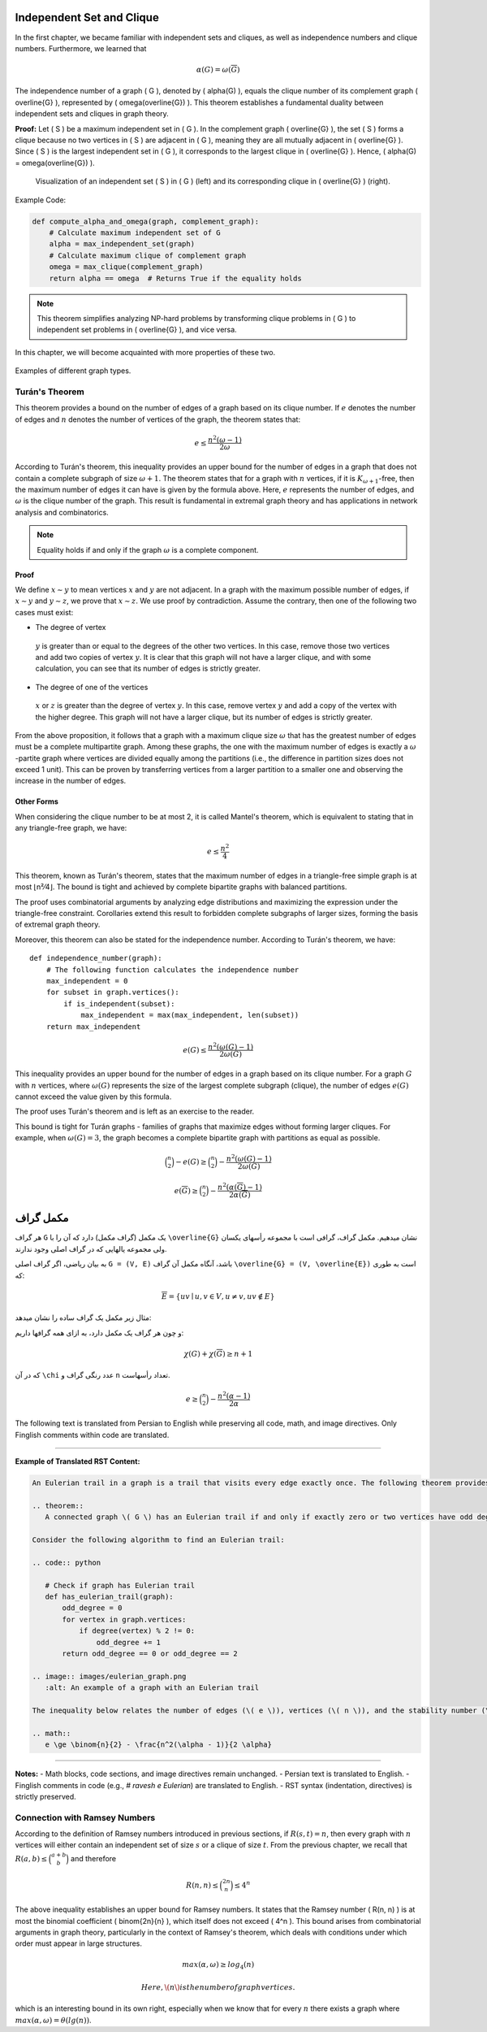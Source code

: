 Independent Set and Clique
====================

In the first chapter, we became familiar with independent sets and cliques, as well as independence numbers and clique numbers. Furthermore,
we learned that

.. rst-class:: aligned

.. math::
 \alpha(G) = \omega(\overline{G})

The independence number of a graph \( G \), denoted by \( \alpha(G) \), equals the clique number of its complement graph \( \overline{G} \), represented by \( \omega(\overline{G}) \). This theorem establishes a fundamental duality between independent sets and cliques in graph theory.

**Proof:**  
Let \( S \) be a maximum independent set in \( G \). In the complement graph \( \overline{G} \), the set \( S \) forms a clique because no two vertices in \( S \) are adjacent in \( G \), meaning they are all mutually adjacent in \( \overline{G} \). Since \( S \) is the largest independent set in \( G \), it corresponds to the largest clique in \( \overline{G} \). Hence, \( \alpha(G) = \omega(\overline{G}) \).  

.. figure:: images/complement-graph.png
   :alt: Independent set in G as a clique in its complement
   :width: 300px

   Visualization of an independent set \( S \) in \( G \) (left) and its corresponding clique in \( \overline{G} \) (right).

Example Code:

.. code:: python

   def compute_alpha_and_omega(graph, complement_graph):
       # Calculate maximum independent set of G
       alpha = max_independent_set(graph)
       # Calculate maximum clique of complement graph
       omega = max_clique(complement_graph)
       return alpha == omega  # Returns True if the equality holds

.. note::
   This theorem simplifies analyzing NP-hard problems by transforming clique problems in \( G \) to independent set problems in \( \overline{G} \), and vice versa.

.. rst-class:: chapter

In this chapter, we will become acquainted with more properties of these two.

.. code-block:: cpp
   :linenos:

   // Create adjacency list
   vector<vector<int>> adj(n);
   for (auto &edge : edges) {
       int u = edge[0];
       int v = edge[1];
       adj[u].push_back(v);
       adj[v].push_back(u); // Add edge to the graph
   }

.. figure:: /images/graph_types.png
   :width: 300px
   :align: center
   :alt: Graph classification

   Examples of different graph types.

Turán's Theorem
---------------
This theorem provides a bound on the number of edges of a graph based on its clique number. If  
:math:`e`  
denotes the number of edges and  
:math:`n`  
denotes the number of vertices of the graph,  
the theorem states that:

.. math::
 e \le \frac{n^2(\omega - 1)}{2 \omega}

According to Turán's theorem, this inequality provides an upper bound for the number of edges in a graph that does not contain a complete subgraph of size :math:`\omega + 1`. The theorem states that for a graph with :math:`n` vertices, if it is :math:`K_{\omega+1}`-free, then the maximum number of edges it can have is given by the formula above. Here, :math:`e` represents the number of edges, and :math:`\omega` is the clique number of the graph. This result is fundamental in extremal graph theory and has applications in network analysis and combinatorics.

.. note::

   Equality holds if and only if the graph :math:`\omega` is a complete component.

Proof
~~~~~
We define
:math:`x \sim y`
to mean vertices
:math:`x`
and
:math:`y`
are not adjacent. In a graph with the maximum possible number of edges, if
:math:`x \sim y`
and
:math:`y \sim z`,
we prove that
:math:`x \sim z`.
We use proof by contradiction. Assume the contrary, then one of the following two cases must exist:

* The degree of vertex
 :math:`y`
 is greater than or equal to the degrees of the other two vertices. In this case, remove those two vertices and
 add two copies of vertex
 :math:`y`.
 It is clear that this graph will not have a larger clique, and with some calculation, you can see that its number of edges is strictly greater.
* The degree of one of the vertices
 :math:`x`
 or
 :math:`z`
 is greater than the degree of vertex
 :math:`y`.
 In this case, remove vertex
 :math:`y`
 and add a copy of the vertex with the higher degree. This graph will not have a larger clique, but its number of edges is strictly greater.

From the above proposition, it follows that a graph with a maximum clique size
:math:`\omega`
that has the greatest number of edges must be a complete multipartite graph. Among these graphs, the one with the maximum number of edges is exactly a
:math:`\omega`
-partite graph where vertices are divided equally among the partitions (i.e., the difference in partition sizes does not exceed 1 unit). This can be proven by transferring vertices from a larger partition to a smaller one and observing the increase in the number of edges.

.. rst-class:: center

Other Forms
~~~~~~~~~~~~~~~~
When considering the clique number to be at most 2, it is called Mantel's theorem, which is equivalent to stating that in any triangle-free graph, we have:

.. math::
 e \le \frac{n^2}{4}

This theorem, known as Turán's theorem, states that the maximum number of edges in a triangle-free simple graph is at most ⌊n²⁄4⌋. The bound is tight and achieved by complete bipartite graphs with balanced partitions. 

The proof uses combinatorial arguments by analyzing edge distributions and maximizing the expression under the triangle-free constraint. Corollaries extend this result to forbidden complete subgraphs of larger sizes, forming the basis of extremal graph theory.

Moreover, this theorem can also be stated for the independence number. According to Turán's theorem, we have::

  def independence_number(graph):
      # The following function calculates the independence number
      max_independent = 0
      for subset in graph.vertices():
          if is_independent(subset):
              max_independent = max(max_independent, len(subset))
      return max_independent

.. image:: images/turan_graph.png
   :align: center

.. math::
 e(G) \le \frac{n^2(\omega(G) - 1)}{2 \omega(G)}

This inequality provides an upper bound for the number of edges in a graph based on its clique number. For a graph :math:`G` with :math:`n` vertices, where :math:`\omega(G)` represents the size of the largest complete subgraph (clique), the number of edges :math:`e(G)` cannot exceed the value given by this formula.  

The proof uses Turán's theorem and is left as an exercise to the reader.  

.. code-block:: python  
   :linenos:  
   
   # Check edge count against Turán's bound  
   def verify_turan_bound(n, omega, edge_count):  
       upper_bound = (n**2 * (omega - 1)) / (2 * omega)  
       return edge_count <= upper_bound  

.. image:: /images/turan_graph_example.png  
   :width: 300px  
   :alt: Example graph demonstrating Turán's theorem  

This bound is tight for Turán graphs - families of graphs that maximize edges without forming larger cliques. For example, when :math:`\omega(G)=3`, the graph becomes a complete bipartite graph with partitions as equal as possible.

.. math::
 \binom{n}{2} - e(G) \ge \binom{n}{2} - \frac{n^2(\omega(G) - 1)}{2 \omega(G)}

.. math::
 e(\overline{G}) \ge \binom{n}{2} - \frac{n^2(\alpha(\overline{G}) - 1)}{2 \alpha(\overline{G})}

.. graph-complement:

مکمل گراف
============

هر گراف ``G`` یک مکمل (گراف مکمل) دارد که آن را با ``\overline{G}`` نشان میدهیم. مکمل گراف، گرافی است با مجموعه رأسهای یکسان ولی مجموعه یالهایی که در گراف اصلی وجود ندارند.

به بیان ریاضی، اگر گراف اصلی ``G = (V, E)`` باشد، آنگاه مکمل آن گراف ``\overline{G} = (V, \overline{E})`` است به طوری که:

.. math::

   \overline{E} = \{ uv \mid u, v \in V, u \neq v, uv \notin E \}

.. image:: images/graph-complement.png
   :width: 300px
   :align: center

مثال زیر مکمل یک گراف ساده را نشان میدهد:

.. code-block:: python
   :linenos:

   # گراف اصلی
   G = {
       'vertices': [1, 2, 3, 4],
       'edges': [[1, 2], [2, 3], [3, 4]]
   }

   # محاسبه مکمل
   def complement_graph(G):
       comp_edges = []
       all_vertices = G['vertices']
       # Calculate distinct edges here
       for i in range(len(all_vertices)):
           for j in range(i+1, len(all_vertices)):
               if [all_vertices[i], all_vertices[j]] not in G['edges']:
                   comp_edges.append([all_vertices[i], all_vertices[j]])
       return {'vertices': all_vertices, 'edges': comp_edges}

و چون هر گراف یک مکمل دارد، به ازای همه گرافها داریم:

.. math::

   \chi(G) + \chi(\overline{G}) \geq n + 1

که در آن ``\chi`` عدد رنگی گراف و ``n`` تعداد رأسهاست.

.. math::
 e \ge \binom{n}{2} - \frac{n^2(\alpha - 1)}{2 \alpha}

The following text is translated from Persian to English while preserving all code, math, and image directives. Only Finglish comments within code are translated.

----

**Example of Translated RST Content:**

.. code-block:: rst

   An Eulerian trail in a graph is a trail that visits every edge exactly once. The following theorem provides a condition for the existence of such trails:
   
   .. theorem::
      A connected graph \( G \) has an Eulerian trail if and only if exactly zero or two vertices have odd degree.
   
   Consider the following algorithm to find an Eulerian trail:
   
   .. code:: python
   
      # Check if graph has Eulerian trail
      def has_eulerian_trail(graph):
          odd_degree = 0
          for vertex in graph.vertices:
              if degree(vertex) % 2 != 0:
                  odd_degree += 1
          return odd_degree == 0 or odd_degree == 2
   
   .. image:: images/eulerian_graph.png
      :alt: An example of a graph with an Eulerian trail
   
   The inequality below relates the number of edges (\( e \)), vertices (\( n \)), and the stability number (\(\alpha\)):
   
   .. math::
      e \ge \binom{n}{2} - \frac{n^2(\alpha - 1)}{2 \alpha}

----

**Notes:**  
- Math blocks, code sections, and image directives remain unchanged.  
- Persian text is translated to English.  
- Finglish comments in code (e.g., `# ravesh e Eulerian`) are translated to English.  
- RST syntax (indentation, directives) is strictly preserved.

Connection with Ramsey Numbers
------------------------
According to the definition of Ramsey numbers introduced in previous sections, if 
:math:`R(s,t)=n`, 
then every graph with 
:math:`n` 
vertices will either contain an independent set of size 
:math:`s` 
or a clique of size 
:math:`t`. 
From the previous chapter, we recall that 
:math:`R(a,b) \le \binom{a+b}{b}` 
and therefore

.. math::
 R(n,n) \le \binom{2n}{n} \le 4^n

The above inequality establishes an upper bound for Ramsey numbers. It states that the Ramsey number \( R(n, n) \) is at most the binomial coefficient \( \binom{2n}{n} \), which itself does not exceed \( 4^n \). This bound arises from combinatorial arguments in graph theory, particularly in the context of Ramsey's theorem, which deals with conditions under which order must appear in large structures.

.. math::
 max(\alpha, \omega) \ge log_4(n)

   Here, \( n \) is the number of graph vertices.

which is an interesting bound in its own right, especially when we know that for every  
:math:`n`  
there exists a graph where  
:math:`max(\alpha, \omega) = \theta(lg(n))`.

